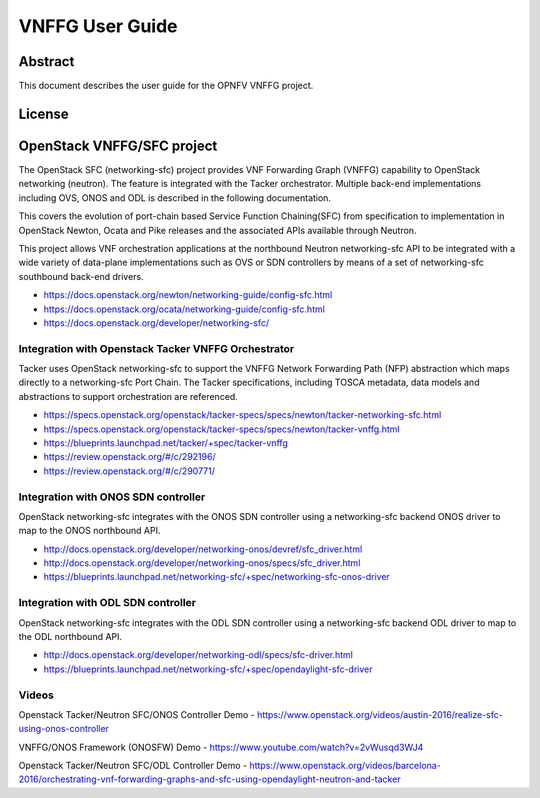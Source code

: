 ================
VNFFG User Guide
================

Abstract
========

This document describes the user guide for the OPNFV VNFFG project.

License
=======

.. This work is licensed under a Creative Commons Attribution 4.0 International License.
.. http://creativecommons.org/licenses/by/4.0

OpenStack VNFFG/SFC project
===========================

The OpenStack SFC (networking-sfc) project provides VNF Forwarding Graph
(VNFFG) capability to OpenStack networking (neutron). The feature is integrated
with the Tacker orchestrator. Multiple back-end implementations including OVS,
ONOS and ODL is described in the following documentation.

This covers the evolution of port-chain based Service Function Chaining(SFC)
from specification to implementation in OpenStack Newton, Ocata and Pike
releases and the associated APIs available through Neutron.

This project allows VNF orchestration applications at the northbound
Neutron networking-sfc API to be integrated with a wide variety of data-plane
implementations such as OVS or SDN controllers by means of a set of
networking-sfc southbound back-end drivers.

- https://docs.openstack.org/newton/networking-guide/config-sfc.html
- https://docs.openstack.org/ocata/networking-guide/config-sfc.html
- https://docs.openstack.org/developer/networking-sfc/

Integration with Openstack Tacker VNFFG Orchestrator
----------------------------------------------------
Tacker uses OpenStack networking-sfc to support the VNFFG Network Forwarding
Path (NFP) abstraction which maps directly to a networking-sfc Port Chain.
The Tacker specifications, including TOSCA metadata, data models and
abstractions to support orchestration are referenced.

- https://specs.openstack.org/openstack/tacker-specs/specs/newton/tacker-networking-sfc.html
- https://specs.openstack.org/openstack/tacker-specs/specs/newton/tacker-vnffg.html
- https://blueprints.launchpad.net/tacker/+spec/tacker-vnffg
- https://review.openstack.org/#/c/292196/
- https://review.openstack.org/#/c/290771/

Integration with ONOS SDN controller
------------------------------------
OpenStack networking-sfc integrates with the ONOS SDN controller using
a networking-sfc backend ONOS driver to map to the ONOS northbound API.

- http://docs.openstack.org/developer/networking-onos/devref/sfc_driver.html
- http://docs.openstack.org/developer/networking-onos/specs/sfc_driver.html
- https://blueprints.launchpad.net/networking-sfc/+spec/networking-sfc-onos-driver

Integration with ODL SDN controller
-----------------------------------
OpenStack networking-sfc integrates with the ODL SDN controller using
a networking-sfc backend ODL driver to map to the ODL northbound API.

- http://docs.openstack.org/developer/networking-odl/specs/sfc-driver.html
- https://blueprints.launchpad.net/networking-sfc/+spec/opendaylight-sfc-driver

Videos
------
Openstack Tacker/Neutron SFC/ONOS Controller Demo
- https://www.openstack.org/videos/austin-2016/realize-sfc-using-onos-controller

VNFFG/ONOS Framework (ONOSFW) Demo
- https://www.youtube.com/watch?v=2vWusqd3WJ4

Openstack Tacker/Neutron SFC/ODL Controller Demo
- https://www.openstack.org/videos/barcelona-2016/orchestrating-vnf-forwarding-graphs-and-sfc-using-opendaylight-neutron-and-tacker
